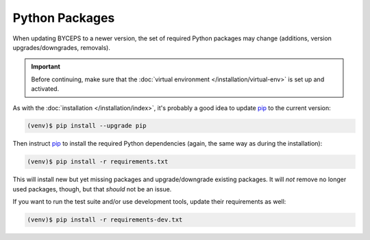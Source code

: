 Python Packages
===============

When updating BYCEPS to a newer version, the set of required Python
packages may change (additions, version upgrades/downgrades, removals).

.. important:: Before continuing, make sure that the :doc:`virtual
   environment </installation/virtual-env>` is set up and activated.

As with the :doc:`installation </installation/index>`, it's probably a
good idea to update pip_ to the current version:

.. _pip: https://pip.pypa.io/

.. code-block:: sh

    (venv)$ pip install --upgrade pip

Then instruct pip_ to install the required Python dependencies (again,
the same way as during the installation):

.. code-block:: sh

    (venv)$ pip install -r requirements.txt

This will install new but yet missing packages and upgrade/downgrade
existing packages. It will *not* remove no longer used packages, though,
but that *should* not be an issue.

If you want to run the test suite and/or use development tools, update
their requirements as well:

.. code-block:: sh

    (venv)$ pip install -r requirements-dev.txt
